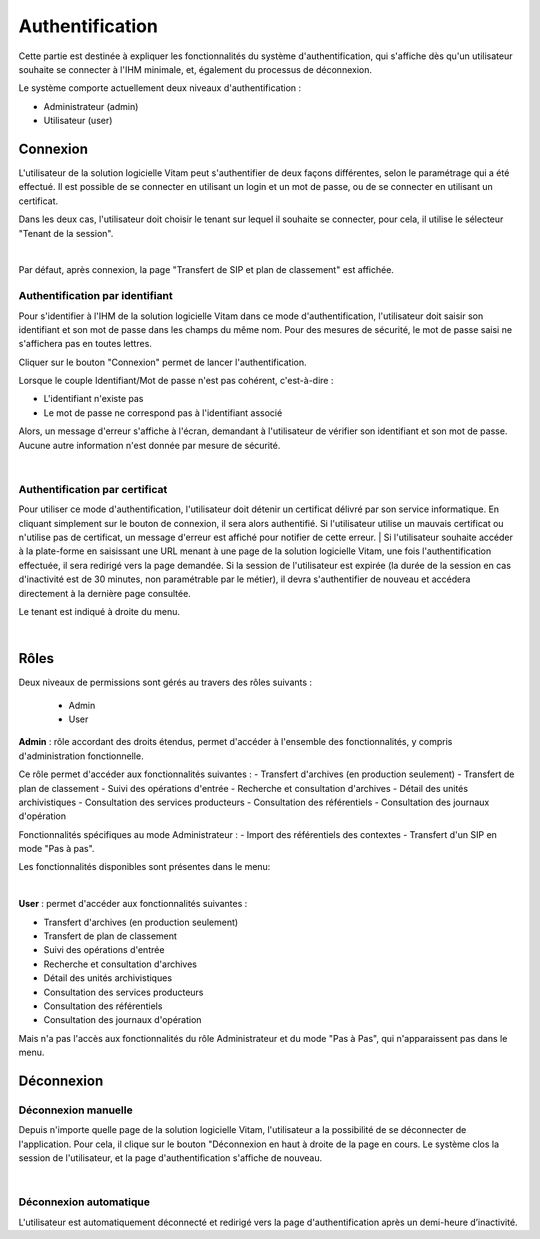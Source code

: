 Authentification
################

Cette partie est destinée à expliquer les fonctionnalités du système d'authentification, qui s'affiche dès qu'un utilisateur souhaite se connecter à l'IHM minimale, et, également du processus de déconnexion.

Le système comporte actuellement deux niveaux d'authentification :

- Administrateur (admin)
- Utilisateur (user)

Connexion
=========

L'utilisateur de la solution logicielle Vitam peut s'authentifier de deux façons différentes, selon le paramétrage qui a été effectué. Il est possible de se connecter en utilisant un login et un mot de passe, ou de se connecter en utilisant un certificat.

Dans les deux cas, l'utilisateur doit choisir le tenant sur lequel il souhaite se connecter, pour cela, il utilise le sélecteur "Tenant de la session". 

|

.. image:: images/form_login.png


Par défaut, après connexion, la page "Transfert de SIP et plan de classement" est affichée.

Authentification par identifiant
-------------------------------------

Pour s'identifier à l'IHM de la solution logicielle Vitam dans ce mode d'authentification, l'utilisateur doit saisir son identifiant et son mot de passe dans les champs du même nom.
Pour des mesures de sécurité, le mot de passe saisi ne s'affichera pas en toutes lettres.

Cliquer sur le bouton "Connexion" permet de lancer l'authentification.

Lorsque le couple Identifiant/Mot de passe n'est pas cohérent, c'est-à-dire :

- L'identifiant n'existe pas
- Le mot de passe ne correspond pas à l'identifiant associé

Alors, un message d'erreur s'affiche à l'écran, demandant à l'utilisateur de vérifier son identifiant et son mot de passe. Aucune autre information n'est donnée par mesure de sécurité.

|

.. image:: images/form_login_ko.png

Authentification par certificat
-------------------------------------

Pour utiliser ce mode d'authentification, l'utilisateur doit détenir un certificat délivré par son service informatique. En cliquant simplement sur le bouton de connexion, il sera alors authentifié. Si l'utilisateur utilise un mauvais certificat ou n'utilise pas de certificat, un message d'erreur est affiché pour notifier de cette erreur.
|
Si l'utilisateur souhaite accéder à la plate-forme en saisissant une URL menant à une page de la solution logicielle Vitam, une fois l'authentification effectuée, il sera redirigé vers la page demandée.
Si la session de l'utilisateur est expirée (la durée de la session en cas d'inactivité est de 30 minutes, non paramétrable par le métier), il devra s'authentifier de nouveau et accédera directement à la dernière page consultée.

Le tenant est indiqué à droite du menu.

|

.. image:: images/tenant.png

Rôles
=====

Deux niveaux de permissions sont gérés au travers des rôles suivants :

	- Admin
	- User

**Admin** : rôle accordant des droits étendus, permet d'accéder à l'ensemble des fonctionnalités, y compris d'administration fonctionnelle.

Ce rôle permet d'accéder aux fonctionnalités suivantes : 
- Transfert d'archives (en production seulement)
- Transfert de plan de classement
- Suivi des opérations d'entrée
- Recherche et consultation d'archives
- Détail des unités archivistiques
- Consultation des services producteurs
- Consultation des référentiels
- Consultation des journaux d'opération

Fonctionnalités spécifiques au mode Administrateur : 
- Import des référentiels des contextes
- Transfert d'un SIP en mode "Pas à pas".


Les fonctionnalités disponibles sont présentes dans le menu:  

|

.. image:: images/menu_admin.png

**User** : permet d'accéder aux fonctionnalités suivantes :

- Transfert d'archives (en production seulement)
- Transfert de plan de classement
- Suivi des opérations d'entrée
- Recherche et consultation d'archives
- Détail des unités archivistiques
- Consultation des services producteurs
- Consultation des référentiels
- Consultation des journaux d'opération


Mais n'a pas l'accès aux fonctionnalités du rôle Administrateur et du mode "Pas à Pas", qui n'apparaissent pas dans le menu. 

Déconnexion
===========

Déconnexion manuelle
--------------------

Depuis n'importe quelle page de la solution logicielle Vitam, l'utilisateur a la possibilité de se déconnecter de l'application.
Pour cela, il clique sur le bouton "Déconnexion en haut à droite de la page en cours. Le système clos la session de l'utilisateur, et la page d'authentification s'affiche de nouveau.

|

.. image:: images/tenant.png
   :scale: 50

Déconnexion automatique
-----------------------

L'utilisateur est automatiquement déconnecté et redirigé vers la page d'authentification après un demi-heure d’inactivité.
